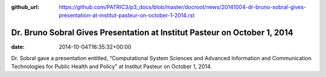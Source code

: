 :github_url: https://github.com/PATRIC3/p3_docs/blob/master/docroot/news/20141004-dr-bruno-sobral-gives-presentation-at-institut-pasteur-on-october-1-2014.rst

==========================================================================
Dr. Bruno Sobral Gives Presentation at Institut Pasteur on October 1, 2014
==========================================================================


:date:   2014-10-04T16:35:32+00:00

Dr. Sobral gave a presentation entitled, “Computational System Sciences
and Advanced Information and Communication Technologies for Public
Health and Policy” at Institut Pasteur on October 1, 2014.
